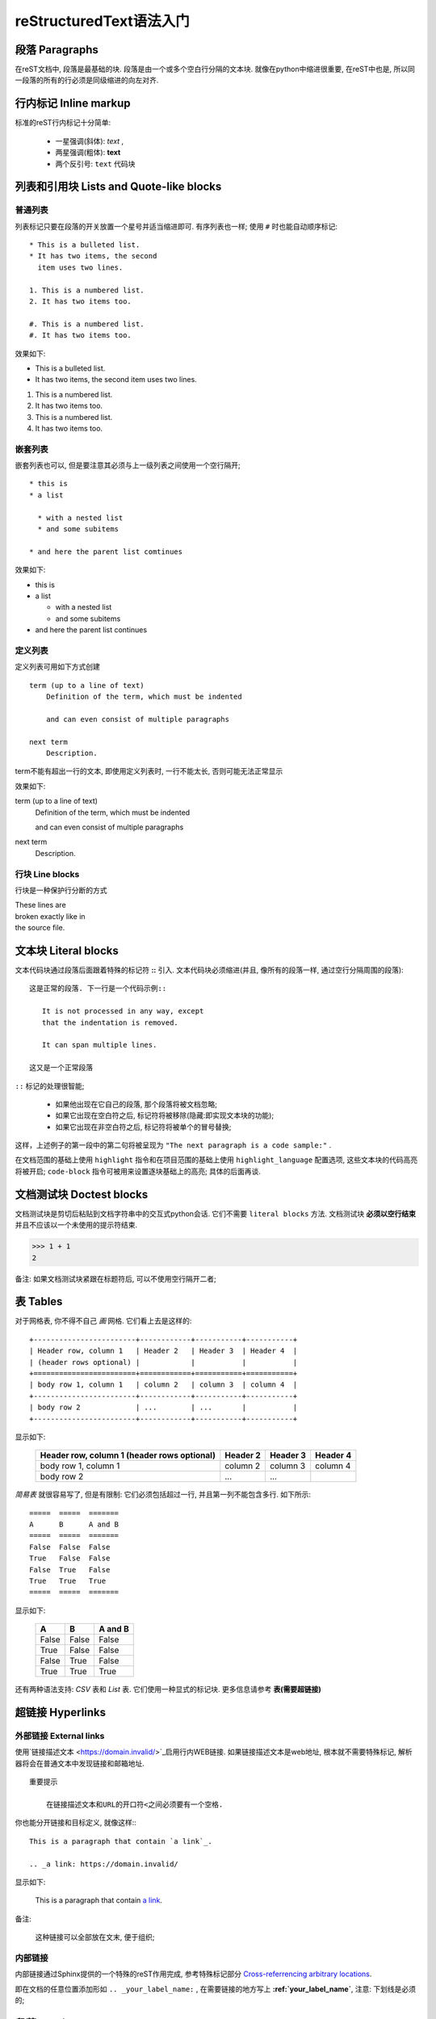 reStructuredText语法入门
===========================================

段落 Paragraphs
++++++++++++++++++++++++++++

在reST文档中, 段落是最基础的块.
段落是由一个或多个空白行分隔的文本块.
就像在python中缩进很重要, 在reST中也是, 所以同一段落的所有的行必须是同级缩进的向左对齐.

行内标记 Inline markup
++++++++++++++++++++++++++++
标准的reST行内标记十分简单:

    * 一星强调(斜体): *text* ,

    * 两星强调(粗体): **text**

    * 两个反引号: ``text`` 代码块

列表和引用块 Lists and Quote-like blocks
+++++++++++++++++++++++++++++++++++++++++++++++
普通列表
----------------------------
列表标记只要在段落的开关放置一个星号并适当缩进即可. 有序列表也一样;
使用 ``#`` 时也能自动顺序标记::

    * This is a bulleted list.
    * It has two items, the second
      item uses two lines.

    1. This is a numbered list.
    2. It has two items too.

    #. This is a numbered list.
    #. It has two items too.

效果如下:

* This is a bulleted list.
* It has two items, the second
  item uses two lines.

1. This is a numbered list.
2. It has two items too.


#. This is a numbered list.
#. It has two items too.

嵌套列表
------------------------------
嵌套列表也可以, 但是要注意其必须与上一级列表之间使用一个空行隔开; 

::

  * this is 
  * a list

    * with a nested list
    * and some subitems

  * and here the parent list comtinues

效果如下:

* this is
* a list

  * with a nested list
  * and some subitems

* and here the parent list continues

定义列表
--------------------------------
定义列表可用如下方式创建 ::

    term (up to a line of text)
        Definition of the term, which must be indented

        and can even consist of multiple paragraphs

    next term
        Description.

term不能有超出一行的文本, 即使用定义列表时, 一行不能太长, 否则可能无法正常显示

效果如下:

term (up to a line of text)
    Definition of the term, which must be indented

    and can even consist of multiple paragraphs

next term
    Description.


行块 Line blocks 
--------------------------------
行块是一种保护行分断的方式

| These lines are
| broken exactly like in
| the source file.

文本块 Literal blocks
+++++++++++++++++++++++++++++

文本代码块通过段落后面跟着特殊的标记符 **::** 引入. 文本代码块必须缩进(并且, 像所有的段落一样, 通过空行分隔周围的段落):


::

  这是正常的段落. 下一行是一个代码示例::

     It is not processed in any way, except
     that the indentation is removed.
       
     It can span multiple lines.

  这又是一个正常段落


``::`` 标记的处理很智能;

  * 如果他出现在它自己的段落, 那个段落将被文档忽略;

  * 如果它出现在空白符之后, 标记符将被移除(隐藏:即实现文本块的功能);

  * 如果它出现在非空白符之后, 标记符将被单个的冒号替换;

这样，上述例子的第一段中的第二句将被呈现为 ``"The next paragraph is a code sample:"`` .

在文档范围的基础上使用 ``highlight`` 指令和在项目范围的基础上使用 ``highlight_language`` 配置选项, 这些文本块的代码高亮将被开启;
``code-block`` 指令可被用来设置逐块基础上的高亮; 具体的后面再谈.


文档测试块 Doctest blocks
+++++++++++++++++++++++++++++
文档测试块是剪切后粘贴到文档字符串中的交互式python会话. 它们不需要 ``literal blocks`` 方法.
文档测试块 **必须以空行结束** 并且不应该以一个未使用的提示符结束.

>>> 1 + 1
2

备注: 如果文档测试块紧跟在标题符后, 可以不使用空行隔开二者;

表 Tables
+++++++++++++++++++++++++++++++++++++++++++++

对于网格表, 你不得不自己 *画*  网格. 它们看上去是这样的:

::

    +------------------------+------------+-----------+-----------+
    | Header row, column 1   | Header 2   | Header 3  | Header 4  |
    | (header rows optional) |            |           |           |
    +========================+============+===========+===========+
    | body row 1, column 1   | column 2   | column 3  | column 4  |
    +------------------------+------------+-----------+-----------+
    | body row 2             | ...        | ...       |           |
    +------------------------+------------+-----------+-----------+

显示如下:

    +------------------------+------------+-----------+-----------+
    | Header row, column 1   | Header 2   | Header 3  | Header 4  |
    | (header rows optional) |            |           |           |
    +========================+============+===========+===========+
    | body row 1, column 1   | column 2   | column 3  | column 4  |
    +------------------------+------------+-----------+-----------+
    | body row 2             | ...        | ...       |           |
    +------------------------+------------+-----------+-----------+



*简易表* 就很容易写了, 但是有限制: 它们必须包括超过一行, 并且第一列不能包含多行.
如下所示:

::

    =====  =====  =======
    A      B      A and B
    =====  =====  =======
    False  False  False
    True   False  False
    False  True   False
    True   True   True
    =====  =====  =======

显示如下:

    =====  =====  =======
    A      B      A and B
    =====  =====  =======
    False  False  False
    True   False  False
    False  True   False
    True   True   True
    =====  =====  =======

还有两种语法支持: *CSV* 表和 *List* 表. 它们使用一种显式的标记块. 更多信息请参考 **表(需要超链接)**

超链接 Hyperlinks
++++++++++++++++++++++++++++++++++

外部链接 External links
----------------------------------

使用`链接描述文本 <https://domain.invalid/>`_启用行内WEB链接.
如果链接描述文本是web地址, 根本就不需要特殊标记, 解析器将会在普通文本中发现链接和邮箱地址.

::

  重要提示

      在链接描述文本和URL的开口符<之间必须要有一个空格.

你也能分开链接和目标定义, 就像这样:::

  This is a paragraph that contain `a link`_.

  .. _a link: https://domain.invalid/

显示如下:

  This is a paragraph that contain `a link`_.

  .. _a link: https://domain.invalid/

备注:

  这种链接可以全部放在文末, 便于组织;

内部链接
------------------------------------

内部链接通过Sphinx提供的一个特殊的reST作用完成, 参考特殊标记部分 `Cross-referrencing arbitrary locations`_.

即在文档的任意位置添加形如 ``.. _your_label_name:`` ,
在需要链接的地方写上 **:ref:`your_label_name`**, 注意: 下划线是必须的;


段落 Sections
+++++++++++++++++++++++++++++++++++++

段落头部通过在段落标题下面以标点字符画线来创建, 至少得和文本一样长: ::

  =================
  This is a heading
  =================

一般说来, 尽管结构是由标题的继承来确定, 仍然没有分配确定的字符给标题分级.
但是你应该遵循此约定 `Python's Style Guide for documenting`_.



    * # 加上划线, 用作片段

    * # 加上划线, 用作章

    * =, 用作节

    * -, 用作子节

    * ^, 用作孙节(子子节)

    * ", 用作段落

当然, 使用自己想要的标记符(参考reST文档), 使用更深层次的嵌套都是你的自由,
但是要记住大多数的目标格式(HTML, LaTeX)有限制地支持深层嵌套.

注: 翻译看看就好, 不要深究, 就是遵循这种顺序而已.

字段列表 Field Lists
+++++++++++++++++++++++++++++++

字段列表是以如下方式标记的字段的序列: ::

    :fieldname: Field content

通常在Python文档中使用它们: ::

  def my_function(my_arg, my_other_arg):
    """A function just for me.

    :param my_arg: The first of my arguments.
    :param my_other_arg: The second of my arguments.

    :returns: A message (just for me, of course).
    """

Sphinx扩展了标准文档工具行为并且解释在文档的开始处的指定的字段列表. 更多信息请参考 `Field Lists`_.

角色 Roles
+++++++++++++++++++++++

一个角色或者"自定义文本解释角色"是一个显式标记的行内片段. 它预示了闭合的文本将会以一种特殊的方式被解释.
Sphinx使用它来提供语义标记和标识符的交叉引用, 如同在适当的部分的描述.
一般语法是: ``:rolename: `content```

文档工具支持以下角色:

    * `emphasis`_-等同于*emphasis*

    * `strong`_-等同于*strong**

    * `literal`_-等同于``literal``

    * `subscript`_-下标文本

    * `superscript`_-上标文本

    * `titile-reference`_-作用于书,期刊和其他材料的标题

参考被Sphinx增加的角色 `Roles`_.

显式标记 Explict Markup
+++++++++++++++++++++++++

在reST中使用"显式标记"处理大多数需要特殊处理的结构, 比如脚注, 特别高亮段, 注释和通用指令.

显式标记块以 ``..`` 后跟空格开始的行开始, 并且由以同级缩进的下一行终结.
(显式标记块和正常段落之间需要一个空行. 这听起来可能有点复杂, 但当你写它时, 它却足够直观.)

指令 Directives
++++++++++++++++++++++++++

指令是显式标记的一个通用块. 和角色(roles)一起, 是reST的延伸机制的一种, 并且Sphinx大量使用它.

文档工具支持以下指令:

  * 警告类(Admonitions):
    attention, caution, danger, error, hint, important, note, tip, `warning`_ 和 generic admonition.
    (大部分的主题仅有"note"和"warning".)

  * 图像类:

    * image(参见下方的 `图像类`_)

    * figure(一种带有标题和可选图例的图像)

  * 额外的体元素:

    * contents(一种本地的, 也就是说, 仅针对当前文件的目录)

    * container(一种带有自定义类, 用于在HTML生成外部<div>标签的容器)

    * rubric(与文档分段无关标题)

    * topic, sidebar(特殊高亮的体元素)

    * parsed-literal(支持内联标记的文本块)

    * epigraph(一个带有可选属性行的区块引用)

    * highlights, pull-quote(带有它们自己的类属性的区块引用)

    * compound(一个复合的段落)

  * 特殊的表:

    * table(带标题的表)

    * csv-table(从逗号分隔值生成的表)

    * list-table(由一列的表生成的表)

  * 特殊指令:

    * raw(包含未加工的目标格式的标记)

    * include(从其它文件包含reStucturedText) - 在Sphinx中,
      当给定一个绝对包含的文件路径, 此指令将其视为与源目录相关.

    * class(给下一个元素分配一个类属性)

  * HTML特性:

    * meta(生成HTML<meta>标签)

    * title(覆盖文档标题)

  * 影响标记:

    * default-role(设定一个新的默认角色)

    * role(创建一个新的角色)

因为这些是仅单个文件的, 设定 `default_role`_ 以更好地使用Sphinx工具.

.. warning::
   不要使用 sectnum, header 和 footer 指令.

由Sphinx添加的 `指令`_ 在这里可以找到.

总的说来, 一个指令由名称, 参数, 选项和内容组成. (记住这个术语, 它将在下一章描述自定义指令中被使用.)
看下面这个例子, ::

  .. function:: foo(x)
                foo(y, z)
     :module: some.module.name

     return a line of text input from the user.

*function* 是指令名. 在这里它被给予两个参数, 第一行剩余的部分和第二行, 还有一个选项 *module*
(正如你所见, 选项在行间被立即给定, 它跟在参数后面并且通过冒号标示.)
选项必须像指令内容一样被同等缩进.

指令内容跟在一个空行之后并且与指令开始相同地被缩进.


图像 Images
+++++++++++++++++++++++++++++++

reST支持如下所示的图像指令: ::

  .. image:: gnu.png
     (options)

当在Sphinx使用时, 给定的文件名(就是这里的gnu.png)必须是与源文件相关的,
或者是绝对的, 这意味着它们是与顶级源目录相关的.
例如,
文件 *sketch/spam.rst* 能够以 *../images/spam.png* 或者 */images/spam.png* 方式引用图像 *images/spam.png* 

Sphinx将自动复制图像文件到在编译时输出目录的子目录(例如, 对HTML输出而言是_static目录).

图像尺寸选项的解释依下列各项: 

  * 如果该尺寸没有单位, 或者说是单位是像素, 给定的尺寸将仅遵从支持像素的输出通道.
    
  * 其他的单位(像是点的 *pt* )将被用来给HTML和LaTeX输出
    (后者(LaTeX)用bp取代pt, 因为这是Tex的单位, 此时72bp=1in).


Sphinx通过允许一个星号的扩展扩展了标准文档工具行为: ::

  .. image:: gnu.*

然后, Sphinx搜索所有的匹配被提供模式的图像并且确定他们的类型.
再然后, 每一个编译器从候选者中选择最好的图像.
例如, 如果文件名 *gnu.** 被给定并且代码树存在两个文件 *gun.pdf* 和 *gnu.png*,
LaTeX编译器会选择前者, 而HTML编译器会选择后者.
支持的图像类型和选择优先级被定义在 `Available builders`_.

注意, 图像文件名不应该包含空格.

版本0.4中的变化: 增加了文件名以星号结尾的支持.
版本0.6中的变化: 图像路径可以是绝对路径.
版本1.5中的变化: LaTeX目标支持像素单位(默认情况下是 96px=1in).


脚注 Footnotes
+++++++++++++++++++++++

对于 *脚注* 而言, 使用[#name]\_来标记脚注的位置,
并且在一个印为红色的"Footnotes"标题之后的文档底部添加脚注主体, 就像下面这样:

::

  Lorem ipsum [#f1]_ dolor sit amet ... [#f2]_

  .. rubric:: Footnotes

  .. [#f1] Text of the first footnote.
  .. [#f2] Text of the second footnote.

你也可以给脚注显式地标号, 或者以不带名字([#]\_)的方式使用自动脚注.

脚注中不可以出现空格;

引用 Citations
+++++++++++++++++++

标准的reST引用以全局的附加特性被支持, 比如, 所有引用能够被所有文件引用.
像下面这样使用它们: ::

  Lorem ipsum [Ref]_ dolor sit amet.

  .. [Ref] Book or article reference, URL or whatever.

引用效果如下:

Lorem ipsum [Ref]_ dolor sit amet.

.. [Ref] Book or article reference, URL or whatever.

引用的用途与脚注相似, 但是引用带着标签, 其不是数字或者不是以#开头.


替换 Substitutions
+++++++++++++++++++++++++

reST支持"替换", 它是文本片段并且/或者是通过|name|在文本内引用的标记.
它们像脚注一样以显式的标记块被定义, 像这样: ::

  .. |name| replace:: replacement *text*

或是这样: ::

  .. |caution| image:: warning.png
               :alt: Warning!


详细内容请参考 `reST reference for substitutioins`_.

如果你想要对所有文档使用一些替换, 就把它们放进 `rst_prolog`_ 或者 `rst_epilog`_
或者把它们放进一个独立的文件
并且使用 **include** 指令把它包含到所有的你想要在它们里面使用的文档.
(确认赋予了include文件一个不同于其他源文件的文件名扩展,
来禁止Sphinx作为一个独立的文档发现它.)

Sphinx定义了一些默认的替换, 详情 `替换`_.


注释 Comments
+++++++++++++++++++++

每一个不是合法标记结构(像上面的脚注)的显式标记块被认为是一个注释. 比如: ::

  .. This is a comment.

你可以在一个注释开始之后缩进文本以形成多行注释: ::

 ..
   This whole indented block
   is a comment

   Still in the comment.

..
    This whole indented block
    is a comment

    Still in the comment.
    虽然这两行在VIM中没有被高亮为注释.
    但仍然是注释.

    除非换行后隔一空行后顶行书写, 注释才结束.


源编码 Source encoding
++++++++++++++++++++++++++

从最开始的时候, 在reST中包含像em [#f1]_ , dashes [#]_ 或者 copyright [#]_ 标识
是直接以Unicode字符写它们, 其不得不指定一个编码.
Sphinx假定源文件默认以UTF-8编码; 你可以用 `source_encoding`_ 配置值来更改它.


陷阱 Gotchas
++++++++++++++++++++++++

当创作文档时, 通常会有一些问题出现:

  * **内联标记的分离**: 正如上面所说, 内联标记跨度必须被周围的非单词字符的文本分隔,
    你不得不使用反斜杠转义空格来绕过它.
    详情请参考 `the reference`_.

  * **没有嵌套的内联标记**: 某些像*see :func:\`foo`\*是不被允许的.



.. ======================脚注区注释=======================

.. rubric:: Footnotes

.. [#f1] 强调

.. [#] 破折号

.. [#] ©

.. =======================链接区注释========================

.. _Cross-referrencing arbitrary locations: Cross-referrencing arbitrary locations/

.. _Python's Style Guide for documenting: Python's Style Guide for documenting/

.. _Field Lists: Field Lists

.. _emphasis: http://docutils.sourceforge.net/docs/ref/rst/roles.html#emphasis

.. _strong: http://docutils.sourceforge.net/docs/ref/rst/roles.html#strong

.. _literal: http://docutils.sourceforge.net/docs/ref/rst/roles.html#literal

.. _subscript: http://docutils.sourceforge.net/docs/ref/rst/roles.html#subscript

.. _superscript: http://docutils.sourceforge.net/docs/ref/rst/roles.html#superscript

.. _titile-reference: http://docutils.sourceforge.net/docs/ref/rst/roles.html#titile-reference

.. _Roles: http://www.sphinx-doc.org/en/master/usage/restructuredtext/roles.html

.. _图像类: 空

.. _default_role: null

.. _warning: http://docutils.sourceforge.net/docs/ref/rst/directives.html#warning

.. _指令: http://www.sphinx-doc.org/en/master/usage/restructuredtext/directives.html

.. _Available builders: http://www.sphinx-doc.org/en/master/builders.html#builders

.. _reST reference for substitutioins: http://docutils.sourceforge.net/docs/ref/rst/restructuredtext.html#substitution-definitions

.. _rst_prolog: http://www.sphinx-doc.org/en/master/usage/configuration.html#confval-rst_prolog

.. _rst_epilog: http://www.sphinx-doc.org/en/master/usage/configuration.html#confval-rst_epilog

.. _替换: http://www.sphinx-doc.org/en/master/usage/restructuredtext/roles.html#default-substitutions

.. _source_encoding: http://www.sphinx-doc.org/en/master/usage/configuration.html#confval-source_encoding

.. _the reference: http://docutils.sourceforge.net/docs/ref/rst/restructuredtext.html#substitution-definitions
